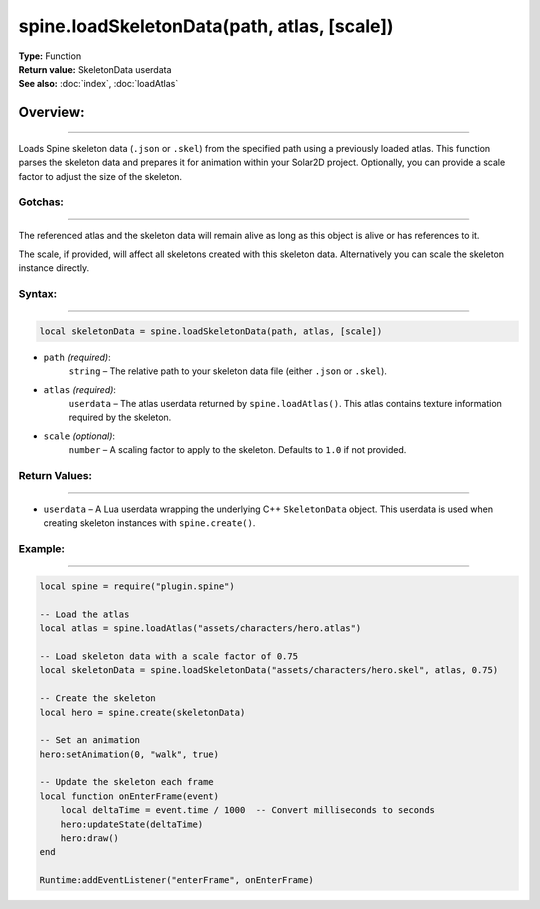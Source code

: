 ===============================================
spine.loadSkeletonData(path, atlas, [scale])
===============================================

| **Type:** Function
| **Return value:** SkeletonData userdata
| **See also:** :doc:`index`, :doc:`loadAtlas`

Overview:
.........
---------

Loads Spine skeleton data (``.json`` or ``.skel``) from the specified path using a previously loaded atlas. This function parses the skeleton data and prepares it for animation within your Solar2D project. Optionally, you can provide a scale factor to adjust the size of the skeleton.

Gotchas:
--------
--------

The referenced atlas and the skeleton data will remain alive as long as this object is 
alive or has references to it. 

The scale, if provided, will affect all skeletons created with this skeleton data. Alternatively you
can scale the skeleton instance directly.

Syntax:
-------
-------

.. code-block:: lua

   local skeletonData = spine.loadSkeletonData(path, atlas, [scale])

- ``path`` *(required)*:
    ``string`` – The relative path to your skeleton data file (either ``.json`` or ``.skel``).

- ``atlas`` *(required)*:
    ``userdata`` – The atlas userdata returned by ``spine.loadAtlas()``. This atlas contains texture information required by the skeleton.

- ``scale`` *(optional)*:
    ``number`` – A scaling factor to apply to the skeleton. Defaults to ``1.0`` if not provided.

Return Values:
--------------
--------------

- ``userdata`` – A Lua userdata wrapping the underlying C++ ``SkeletonData`` object. This userdata is used when creating skeleton instances with ``spine.create()``.

Example:
--------
--------

.. code-block:: lua

   local spine = require("plugin.spine")
   
   -- Load the atlas
   local atlas = spine.loadAtlas("assets/characters/hero.atlas")
   
   -- Load skeleton data with a scale factor of 0.75
   local skeletonData = spine.loadSkeletonData("assets/characters/hero.skel", atlas, 0.75)
   
   -- Create the skeleton
   local hero = spine.create(skeletonData)
   
   -- Set an animation
   hero:setAnimation(0, "walk", true)
   
   -- Update the skeleton each frame
   local function onEnterFrame(event)
       local deltaTime = event.time / 1000  -- Convert milliseconds to seconds
       hero:updateState(deltaTime)
       hero:draw()
   end
   
   Runtime:addEventListener("enterFrame", onEnterFrame)